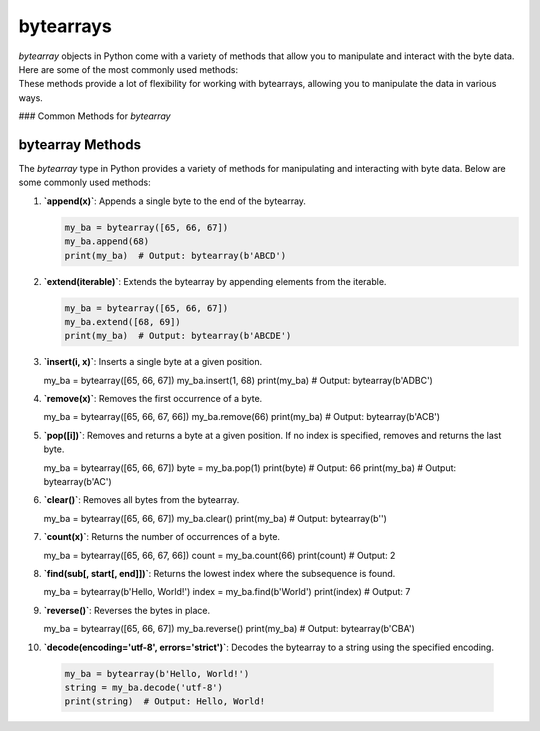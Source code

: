 ==========================
bytearrays
==========================

| `bytearray` objects in Python come with a variety of methods that allow you to manipulate and interact with the byte data. Here are some of the most commonly used methods:
| These methods provide a lot of flexibility for working with bytearrays, allowing you to manipulate the data in various ways.

### Common Methods for `bytearray`


bytearray Methods
=================

The `bytearray` type in Python provides a variety of methods for manipulating and interacting with byte data. Below are some commonly used methods:

.. py:class:: bytearray

    .. py:method:: append(x)
        :noindex:

        Append a single byte to the end of the bytearray.

        Example:
        .. code-block:: python

            my_ba = bytearray([65, 66, 67])
            my_ba.append(68)
            print(my_ba)  # Output: bytearray(b'ABCD')

    .. py:method:: extend(iterable)
        :noindex:

        Extend the bytearray by appending elements from the iterable.

        Example:
        .. code-block:: python

            my_ba = bytearray([65, 66, 67])
            my_ba.extend([68, 69])
            print(my_ba)  # Output: bytearray(b'ABCDE')

    .. py:method:: insert(i, x)
        :noindex:

        Insert a single byte at a given position.

        Example:
        .. code-block:: python

            my_ba = bytearray([65, 66, 67])
            my_ba.insert(1, 68)
            print(my_ba)  # Output: bytearray(b'ADBC')

    .. py:method:: remove(x)
        :noindex:

        Remove the first occurrence of a byte.

        Example:
        .. code-block:: python

            my_ba = bytearray([65, 66, 67, 66])
            my_ba.remove(66)
            print(my_ba)  # Output: bytearray(b'ACB')

    .. py:method:: pop([i])
        :noindex:

        Remove and return a byte at a given position. If no index is specified, removes and returns the last byte.

        Example:
        .. code-block:: python

            my_ba = bytearray([65, 66, 67])
            byte = my_ba.pop(1)
            print(byte)  # Output: 66
            print(my_ba)  # Output: bytearray(b'AC')

    .. py:method:: clear()
        :noindex:

        Remove all bytes from the bytearray.

        Example:
        .. code-block:: python

            my_ba = bytearray([65, 66, 67])
            my_ba.clear()
            print(my_ba)  # Output: bytearray(b'')

    .. py:method:: count(x)
        :noindex:

        Return the number of occurrences of a byte.

        Example:
        .. code-block:: python

            my_ba = bytearray([65, 66, 67, 66])
            count = my_ba.count(66)
            print(count)  # Output: 2

    .. py:method:: find(sub[, start[, end]])
        :noindex:

        Return the lowest index where the subsequence is found.

        Example:
        .. code-block:: python

            my_ba = bytearray(b'Hello, World!')
            index = my_ba.find(b'World')
            print(index)  # Output: 7

    .. py:method:: reverse()
        :noindex:

        Reverse the bytes in place.

        Example:
        .. code-block:: python

            my_ba = bytearray([65, 66, 67])
            my_ba.reverse()
            print(my_ba)  # Output: bytearray(b'CBA')

    .. py:method:: decode(encoding='utf-8', errors='strict')
        :noindex:

        Decode the bytearray to a string using the specified encoding.

        Example:
        .. code-block:: python

            my_ba = bytearray(b'Hello, World!')
            string = my_ba.decode('utf-8')
            print(string)  # Output: Hello, World!



1. **`append(x)`**: Appends a single byte to the end of the bytearray.

   .. code-block:: python

      my_ba = bytearray([65, 66, 67])
      my_ba.append(68)
      print(my_ba)  # Output: bytearray(b'ABCD')


2. **`extend(iterable)`**: Extends the bytearray by appending elements from the iterable.

   .. code-block:: python

      my_ba = bytearray([65, 66, 67])
      my_ba.extend([68, 69])
      print(my_ba)  # Output: bytearray(b'ABCDE')


3. **`insert(i, x)`**: Inserts a single byte at a given position.

   .. code-block:: python

   my_ba = bytearray([65, 66, 67])
   my_ba.insert(1, 68)
   print(my_ba)  # Output: bytearray(b'ADBC')


4. **`remove(x)`**: Removes the first occurrence of a byte.

   .. code-block:: python

   my_ba = bytearray([65, 66, 67, 66])
   my_ba.remove(66)
   print(my_ba)  # Output: bytearray(b'ACB')


5. **`pop([i])`**: Removes and returns a byte at a given position. If no index is specified, removes and returns the last byte.

   .. code-block:: python

   my_ba = bytearray([65, 66, 67])
   byte = my_ba.pop(1)
   print(byte)  # Output: 66
   print(my_ba)  # Output: bytearray(b'AC')


6. **`clear()`**: Removes all bytes from the bytearray.

   .. code-block:: python

   my_ba = bytearray([65, 66, 67])
   my_ba.clear()
   print(my_ba)  # Output: bytearray(b'')


7. **`count(x)`**: Returns the number of occurrences of a byte.

   .. code-block:: python

   my_ba = bytearray([65, 66, 67, 66])
   count = my_ba.count(66)
   print(count)  # Output: 2


8. **`find(sub[, start[, end]])`**: Returns the lowest index where the subsequence is found.

   .. code-block:: python

   my_ba = bytearray(b'Hello, World!')
   index = my_ba.find(b'World')
   print(index)  # Output: 7


9. **`reverse()`**: Reverses the bytes in place.

   .. code-block:: python

   my_ba = bytearray([65, 66, 67])
   my_ba.reverse()
   print(my_ba)  # Output: bytearray(b'CBA')


10. **`decode(encoding='utf-8', errors='strict')`**: Decodes the bytearray to a string using the specified encoding.

   .. code-block:: python

    my_ba = bytearray(b'Hello, World!')
    string = my_ba.decode('utf-8')
    print(string)  # Output: Hello, World!


